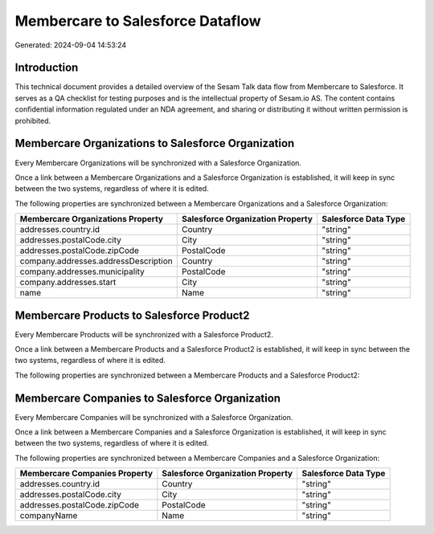 =================================
Membercare to Salesforce Dataflow
=================================

Generated: 2024-09-04 14:53:24

Introduction
------------

This technical document provides a detailed overview of the Sesam Talk data flow from Membercare to Salesforce. It serves as a QA checklist for testing purposes and is the intellectual property of Sesam.io AS. The content contains confidential information regulated under an NDA agreement, and sharing or distributing it without written permission is prohibited.

Membercare Organizations to Salesforce Organization
---------------------------------------------------
Every Membercare Organizations will be synchronized with a Salesforce Organization.

Once a link between a Membercare Organizations and a Salesforce Organization is established, it will keep in sync between the two systems, regardless of where it is edited.

The following properties are synchronized between a Membercare Organizations and a Salesforce Organization:

.. list-table::
   :header-rows: 1

   * - Membercare Organizations Property
     - Salesforce Organization Property
     - Salesforce Data Type
   * - addresses.country.id
     - Country
     - "string"
   * - addresses.postalCode.city
     - City
     - "string"
   * - addresses.postalCode.zipCode
     - PostalCode	
     - "string"
   * - company.addresses.addressDescription
     - Country
     - "string"
   * - company.addresses.municipality
     - PostalCode	
     - "string"
   * - company.addresses.start
     - City
     - "string"
   * - name
     - Name	
     - "string"


Membercare Products to Salesforce Product2
------------------------------------------
Every Membercare Products will be synchronized with a Salesforce Product2.

Once a link between a Membercare Products and a Salesforce Product2 is established, it will keep in sync between the two systems, regardless of where it is edited.

The following properties are synchronized between a Membercare Products and a Salesforce Product2:

.. list-table::
   :header-rows: 1

   * - Membercare Products Property
     - Salesforce Product2 Property
     - Salesforce Data Type


Membercare Companies to Salesforce Organization
-----------------------------------------------
Every Membercare Companies will be synchronized with a Salesforce Organization.

Once a link between a Membercare Companies and a Salesforce Organization is established, it will keep in sync between the two systems, regardless of where it is edited.

The following properties are synchronized between a Membercare Companies and a Salesforce Organization:

.. list-table::
   :header-rows: 1

   * - Membercare Companies Property
     - Salesforce Organization Property
     - Salesforce Data Type
   * - addresses.country.id
     - Country
     - "string"
   * - addresses.postalCode.city
     - City
     - "string"
   * - addresses.postalCode.zipCode
     - PostalCode	
     - "string"
   * - companyName
     - Name	
     - "string"

